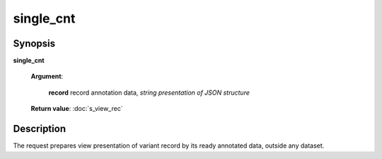 single_cnt
==========

Synopsis
--------

.. index:: 
    single_cnt; request

**single_cnt** 

    **Argument**: 

        .. index:: 
            record; argument of single_cnt
        
        **record** record annotation data, *string presentation of JSON structure*

    **Return value**: :doc:`s_view_rec`

Description
-----------

The request prepares view presentation of variant record by its ready annotated data, 
outside any dataset. 
